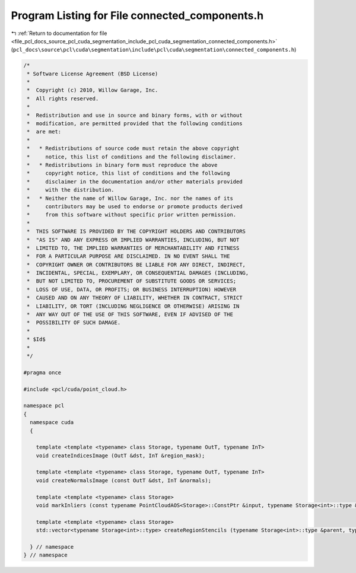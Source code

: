 
.. _program_listing_file_pcl_docs_source_pcl_cuda_segmentation_include_pcl_cuda_segmentation_connected_components.h:

Program Listing for File connected_components.h
===============================================

|exhale_lsh| :ref:`Return to documentation for file <file_pcl_docs_source_pcl_cuda_segmentation_include_pcl_cuda_segmentation_connected_components.h>` (``pcl_docs\source\pcl\cuda\segmentation\include\pcl\cuda\segmentation\connected_components.h``)

.. |exhale_lsh| unicode:: U+021B0 .. UPWARDS ARROW WITH TIP LEFTWARDS

.. code-block:: cpp

   /*
    * Software License Agreement (BSD License)
    *
    *  Copyright (c) 2010, Willow Garage, Inc.
    *  All rights reserved.
    *
    *  Redistribution and use in source and binary forms, with or without
    *  modification, are permitted provided that the following conditions
    *  are met:
    *
    *   * Redistributions of source code must retain the above copyright
    *     notice, this list of conditions and the following disclaimer.
    *   * Redistributions in binary form must reproduce the above
    *     copyright notice, this list of conditions and the following
    *     disclaimer in the documentation and/or other materials provided
    *     with the distribution.
    *   * Neither the name of Willow Garage, Inc. nor the names of its
    *     contributors may be used to endorse or promote products derived
    *     from this software without specific prior written permission.
    *
    *  THIS SOFTWARE IS PROVIDED BY THE COPYRIGHT HOLDERS AND CONTRIBUTORS
    *  "AS IS" AND ANY EXPRESS OR IMPLIED WARRANTIES, INCLUDING, BUT NOT
    *  LIMITED TO, THE IMPLIED WARRANTIES OF MERCHANTABILITY AND FITNESS
    *  FOR A PARTICULAR PURPOSE ARE DISCLAIMED. IN NO EVENT SHALL THE
    *  COPYRIGHT OWNER OR CONTRIBUTORS BE LIABLE FOR ANY DIRECT, INDIRECT,
    *  INCIDENTAL, SPECIAL, EXEMPLARY, OR CONSEQUENTIAL DAMAGES (INCLUDING,
    *  BUT NOT LIMITED TO, PROCUREMENT OF SUBSTITUTE GOODS OR SERVICES;
    *  LOSS OF USE, DATA, OR PROFITS; OR BUSINESS INTERRUPTION) HOWEVER
    *  CAUSED AND ON ANY THEORY OF LIABILITY, WHETHER IN CONTRACT, STRICT
    *  LIABILITY, OR TORT (INCLUDING NEGLIGENCE OR OTHERWISE) ARISING IN
    *  ANY WAY OUT OF THE USE OF THIS SOFTWARE, EVEN IF ADVISED OF THE
    *  POSSIBILITY OF SUCH DAMAGE.
    *
    * $Id$
    *
    */
   
   #pragma once
   
   #include <pcl/cuda/point_cloud.h>
   
   namespace pcl
   {
     namespace cuda
     {
   
       template <template <typename> class Storage, typename OutT, typename InT>
       void createIndicesImage (OutT &dst, InT &region_mask);
   
       template <template <typename> class Storage, typename OutT, typename InT>
       void createNormalsImage (const OutT &dst, InT &normals);
   
       template <template <typename> class Storage>
       void markInliers (const typename PointCloudAOS<Storage>::ConstPtr &input, typename Storage<int>::type &region_mask, std::vector<boost::shared_ptr<typename Storage<int>::type> > inlier_stencils);
   
       template <template <typename> class Storage>
       std::vector<typename Storage<int>::type> createRegionStencils (typename Storage<int>::type &parent, typename Storage<int>::type &rank, typename Storage<int>::type &size, int min_size, float percentage);
       
     } // namespace
   } // namespace
   
